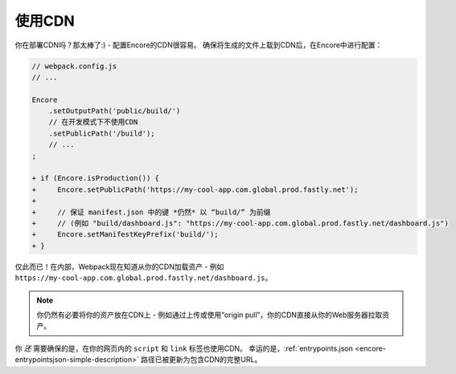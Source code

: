 使用CDN
===========

你在部署CDN吗？那太棒了:) - 配置Encore的CDN很容易。
确保将生成的文件上载到CDN后，在Encore中进行配置：

.. code-block:: diff

    // webpack.config.js
    // ...

    Encore
        .setOutputPath('public/build/')
        // 在开发模式下不使用CDN
        .setPublicPath('/build');
        // ...
    ;

    + if (Encore.isProduction()) {
    +     Encore.setPublicPath('https://my-cool-app.com.global.prod.fastly.net');
    +
    +     // 保证 manifest.json 中的键 *仍然* 以 “build/” 为前缀
    +     // (例如 "build/dashboard.js": "https://my-cool-app.com.global.prod.fastly.net/dashboard.js")
    +     Encore.setManifestKeyPrefix('build/');
    + }

仅此而已！在内部，Webpack现在知道从你的CDN加载资产 - 例如 ``https://my-cool-app.com.global.prod.fastly.net/dashboard.js``。

.. note::

    你仍然有必要将你的资产放在CDN上 - 例如通过上传或使用“origin pull”，你的CDN直接从你的Web服务器拉取资产。

你 *还* 需要确保的是，在你的网页内的 ``script`` 和 ``link`` 标签也使用CDN。
幸运的是，:ref:`entrypoints.json <encore-entrypointsjson-simple-description>`
路径已被更新为包含CDN的完整URL。

